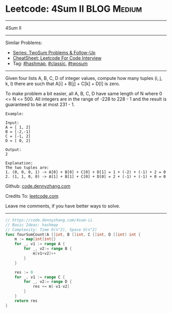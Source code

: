 * Leetcode: 4Sum II                                             :BLOG:Medium:
#+STARTUP: showeverything
#+OPTIONS: toc:nil \n:t ^:nil creator:nil d:nil
:PROPERTIES:
:type:     hashmap, classic, twosum
:END:
---------------------------------------------------------------------
4Sum II
---------------------------------------------------------------------
#+BEGIN_HTML
<a href="https://github.com/dennyzhang/code.dennyzhang.com/tree/master/problems/4sum-ii"><img align="right" width="200" height="183" src="https://www.dennyzhang.com/wp-content/uploads/denny/watermark/github.png" /></a>
#+END_HTML
Similar Problems:
- [[https://code.dennyzhang.com/followup-twosum][Series: TwoSum Problems & Follow-Up]]
- [[https://cheatsheet.dennyzhang.com/cheatsheet-leetcode-A4][CheatSheet: Leetcode For Code Interview]]
- Tag: [[https://code.dennyzhang.com/review-hashmap][#hashmap]], [[https://code.dennyzhang.com/tag/classic][#classic]], [[https://code.dennyzhang.com/tag/twosum][#twosum]]
---------------------------------------------------------------------
Given four lists A, B, C, D of integer values, compute how many tuples (i, j, k, l) there are such that A[i] + B[j] + C[k] + D[l] is zero.

To make problem a bit easier, all A, B, C, D have same length of N where 0 <= N <= 500. All integers are in the range of -228 to 228 - 1 and the result is guaranteed to be at most 231 - 1.
#+BEGIN_EXAMPLE
Example:

Input:
A = [ 1, 2]
B = [-2,-1]
C = [-1, 2]
D = [ 0, 2]

Output:
2

Explanation:
The two tuples are:
1. (0, 0, 0, 1) -> A[0] + B[0] + C[0] + D[1] = 1 + (-2) + (-1) + 2 = 0
2. (1, 1, 0, 0) -> A[1] + B[1] + C[0] + D[0] = 2 + (-1) + (-1) + 0 = 0
#+END_EXAMPLE

Github: [[https://github.com/dennyzhang/code.dennyzhang.com/tree/master/problems/4sum-ii][code.dennyzhang.com]]

Credits To: [[https://leetcode.com/problems/4sum-ii/description/][leetcode.com]]

Leave me comments, if you have better ways to solve.
---------------------------------------------------------------------

#+BEGIN_SRC go
// https://code.dennyzhang.com/4sum-ii
// Basic Ideas: hashmap
// Complexity: Time O(n^2), Space O(n^2)
func fourSumCount(A []int, B []int, C []int, D []int) int {
    m := map[int]int{}
    for _, v1 := range A {
        for _, v2:= range B {
            m[v1+v2]++
        }
    }
    
    res := 0
    for _, v1 := range C {
        for _, v2:= range D {
            res += m[-v1-v2]
        }
    }
    return res
}
#+END_SRC

#+BEGIN_HTML
<div style="overflow: hidden;">
<div style="float: left; padding: 5px"> <a href="https://www.linkedin.com/in/dennyzhang001"><img src="https://www.dennyzhang.com/wp-content/uploads/sns/linkedin.png" alt="linkedin" /></a></div>
<div style="float: left; padding: 5px"><a href="https://github.com/dennyzhang"><img src="https://www.dennyzhang.com/wp-content/uploads/sns/github.png" alt="github" /></a></div>
<div style="float: left; padding: 5px"><a href="https://www.dennyzhang.com/slack" target="_blank" rel="nofollow"><img src="https://www.dennyzhang.com/wp-content/uploads/sns/slack.png" alt="slack"/></a></div>
</div>
#+END_HTML
